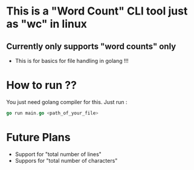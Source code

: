 * This is a "Word Count" CLI tool just as "wc" in linux
** Currently only supports "word counts" only
- This is for basics for file handling in golang !!!
* How to run ??
You just need golang compiler for this.
Just run :
#+begin_src go
go run main.go <path_of_your_file>
#+end_src
* Future Plans
- Support for  "total number of lines"
- Suppors for "total number of characters"
